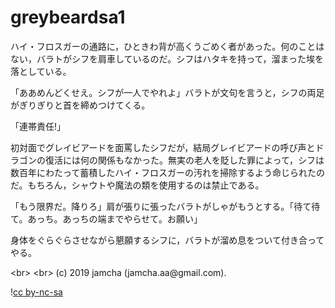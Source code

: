 #+OPTIONS: toc:nil
#+OPTIONS: -:nil
#+OPTIONS: ^:{}
 
* greybeardsa1

  ハイ・フロスガーの通路に，ひときわ背が高くうごめく者があった。何のことはない，バラトがシフを肩車しているのだ。シフはハタキを持って，溜まった埃を落としている。

  「ああめんどくせえ。シフが一人でやれよ」バラトが文句を言うと，シフの両足がぎりぎりと首を締めつけてくる。

  「連帯責任!」

  初対面でグレイビアードを面罵したシフだが，結局グレイビアードの呼び声とドラゴンの復活には何の関係もなかった。無実の老人を貶した罪によって，シフは数百年にわたって蓄積したハイ・フロスガーの汚れを掃除するよう命じられたのだ。もちろん，シャウトや魔法の類を使用するのは禁止である。

  「もう限界だ。降りろ」肩が張りに張ったバラトがしゃがもうとする。「待て待て。あっち。あっちの端までやらせて。お願い」

  身体をぐらぐらさせながら懇願するシフに，バラトが溜め息をついて付き合ってやる。

  <br>
  <br>
  (c) 2019 jamcha (jamcha.aa@gmail.com).

  ![[https://i.creativecommons.org/l/by-nc-sa/4.0/88x31.png][cc by-nc-sa]]
